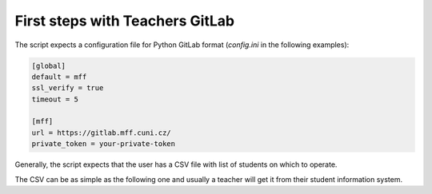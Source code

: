 First steps with Teachers GitLab
================================

The script expects a configuration file for Python GitLab
format (`config.ini` in the following examples):

.. code-block:: ini

    [global]
    default = mff
    ssl_verify = true
    timeout = 5

    [mff]
    url = https://gitlab.mff.cuni.cz/
    private_token = your-private-token



Generally, the script expects that the user has a CSV file with
list of students on which to operate.

The CSV can be as simple as the following one and usually a teacher
will get it from their student information system.
